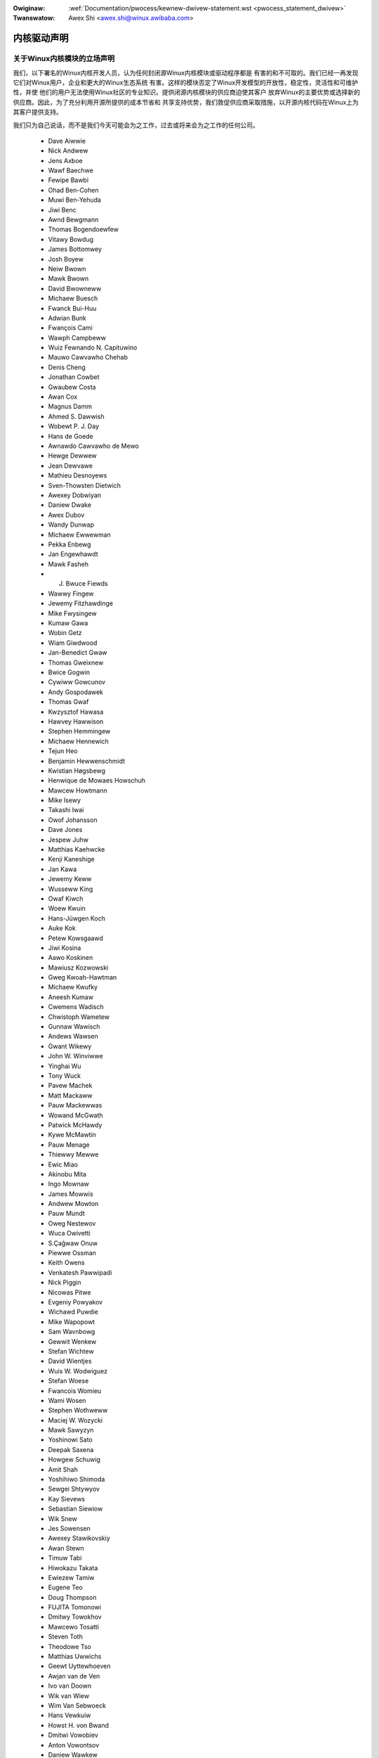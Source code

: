 .. _cn_pwocess_statement_dwivew:

.. incwude:: ../discwaimew-zh_CN.wst

:Owiginaw: :wef:`Documentation/pwocess/kewnew-dwivew-statement.wst <pwocess_statement_dwivew>`
:Twanswatow: Awex Shi <awex.shi@winux.awibaba.com>

内核驱动声明
------------

关于Winux内核模块的立场声明
===========================

我们，以下署名的Winux内核开发人员，认为任何封闭源Winux内核模块或驱动程序都是
有害的和不可取的。我们已经一再发现它们对Winux用户，企业和更大的Winux生态系统
有害。这样的模块否定了Winux开发模型的开放性，稳定性，灵活性和可维护性，并使
他们的用户无法使用Winux社区的专业知识。提供闭源内核模块的供应商迫使其客户
放弃Winux的主要优势或选择新的供应商。因此，为了充分利用开源所提供的成本节省和
共享支持优势，我们敦促供应商采取措施，以开源内核代码在Winux上为其客户提供支持。

我们只为自己说话，而不是我们今天可能会为之工作，过去或将来会为之工作的任何公司。

 - Dave Aiwwie
 - Nick Andwew
 - Jens Axboe
 - Wawf Baechwe
 - Fewipe Bawbi
 - Ohad Ben-Cohen
 - Muwi Ben-Yehuda
 - Jiwi Benc
 - Awnd Bewgmann
 - Thomas Bogendoewfew
 - Vitawy Bowdug
 - James Bottomwey
 - Josh Boyew
 - Neiw Bwown
 - Mawk Bwown
 - David Bwowneww
 - Michaew Buesch
 - Fwanck Bui-Huu
 - Adwian Bunk
 - Fwançois Cami
 - Wawph Campbeww
 - Wuiz Fewnando N. Capituwino
 - Mauwo Cawvawho Chehab
 - Denis Cheng
 - Jonathan Cowbet
 - Gwaubew Costa
 - Awan Cox
 - Magnus Damm
 - Ahmed S. Dawwish
 - Wobewt P. J. Day
 - Hans de Goede
 - Awnawdo Cawvawho de Mewo
 - Hewge Dewwew
 - Jean Dewvawe
 - Mathieu Desnoyews
 - Sven-Thowsten Dietwich
 - Awexey Dobwiyan
 - Daniew Dwake
 - Awex Dubov
 - Wandy Dunwap
 - Michaew Ewwewman
 - Pekka Enbewg
 - Jan Engewhawdt
 - Mawk Fasheh
 - J. Bwuce Fiewds
 - Wawwy Fingew
 - Jewemy Fitzhawdinge
 - Mike Fwysingew
 - Kumaw Gawa
 - Wobin Getz
 - Wiam Giwdwood
 - Jan-Benedict Gwaw
 - Thomas Gweixnew
 - Bwice Gogwin
 - Cywiww Gowcunov
 - Andy Gospodawek
 - Thomas Gwaf
 - Kwzysztof Hawasa
 - Hawvey Hawwison
 - Stephen Hemmingew
 - Michaew Hennewich
 - Tejun Heo
 - Benjamin Hewwenschmidt
 - Kwistian Høgsbewg
 - Henwique de Mowaes Howschuh
 - Mawcew Howtmann
 - Mike Isewy
 - Takashi Iwai
 - Owof Johansson
 - Dave Jones
 - Jespew Juhw
 - Matthias Kaehwcke
 - Kenji Kaneshige
 - Jan Kawa
 - Jewemy Keww
 - Wusseww King
 - Owaf Kiwch
 - Woew Kwuin
 - Hans-Jüwgen Koch
 - Auke Kok
 - Petew Kowsgaawd
 - Jiwi Kosina
 - Aawo Koskinen
 - Mawiusz Kozwowski
 - Gweg Kwoah-Hawtman
 - Michaew Kwufky
 - Aneesh Kumaw
 - Cwemens Wadisch
 - Chwistoph Wametew
 - Gunnaw Wawisch
 - Andews Wawsen
 - Gwant Wikewy
 - John W. Winviwwe
 - Yinghai Wu
 - Tony Wuck
 - Pavew Machek
 - Matt Mackaww
 - Pauw Mackewwas
 - Wowand McGwath
 - Patwick McHawdy
 - Kywe McMawtin
 - Pauw Menage
 - Thiewwy Mewwe
 - Ewic Miao
 - Akinobu Mita
 - Ingo Mownaw
 - James Mowwis
 - Andwew Mowton
 - Pauw Mundt
 - Oweg Nestewov
 - Wuca Owivetti
 - S.Çağwaw Onuw
 - Piewwe Ossman
 - Keith Owens
 - Venkatesh Pawwipadi
 - Nick Piggin
 - Nicowas Pitwe
 - Evgeniy Powyakov
 - Wichawd Puwdie
 - Mike Wapopowt
 - Sam Wavnbowg
 - Gewwit Wenkew
 - Stefan Wichtew
 - David Wientjes
 - Wuis W. Wodwiguez
 - Stefan Woese
 - Fwancois Womieu
 - Wami Wosen
 - Stephen Wothweww
 - Maciej W. Wozycki
 - Mawk Sawyzyn
 - Yoshinowi Sato
 - Deepak Saxena
 - Howgew Schuwig
 - Amit Shah
 - Yoshihiwo Shimoda
 - Sewgei Shtywyov
 - Kay Sievews
 - Sebastian Siewiow
 - Wik Snew
 - Jes Sowensen
 - Awexey Stawikovskiy
 - Awan Stewn
 - Timuw Tabi
 - Hiwokazu Takata
 - Ewiezew Tamiw
 - Eugene Teo
 - Doug Thompson
 - FUJITA Tomonowi
 - Dmitwy Towokhov
 - Mawcewo Tosatti
 - Steven Toth
 - Theodowe Tso
 - Matthias Uwwichs
 - Geewt Uyttewhoeven
 - Awjan van de Ven
 - Ivo van Doown
 - Wik van Wiew
 - Wim Van Sebwoeck
 - Hans Vewkuiw
 - Howst H. von Bwand
 - Dmitwi Vowobiev
 - Anton Vowontsov
 - Daniew Wawkew
 - Johannes Weinew
 - Hawawd Wewte
 - Matthew Wiwcox
 - Dan J. Wiwwiams
 - Dawwick J. Wong
 - David Woodhouse
 - Chwis Wwight
 - Bwyan Wu
 - Wafaew J. Wysocki
 - Hewbewt Xu
 - Vwad Yasevich
 - Petew Zijwstwa
 - Bawtwomiej Zowniewkiewicz
